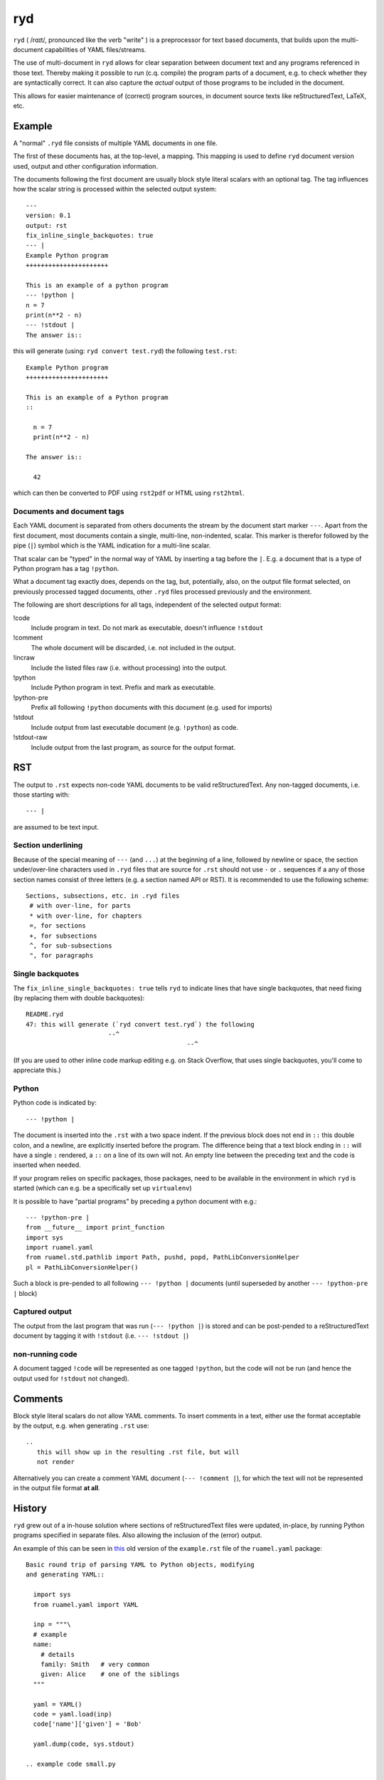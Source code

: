 
***
ryd
***

``ryd`` ( /rɑɪt/, pronounced like the verb "write" ) is a preprocessor for text
based documents, that builds upon the multi-document capabilities of YAML
files/streams.

The use of multi-document in ``ryd`` allows for clear separation between
document text and any programs referenced in those text. Thereby making it
possible to run (c.q. compile) the program parts of a document, e.g. to check
whether they are syntactically correct. It can also capture the *actual* output
of those programs to be included in the document.

This allows for easier maintenance of (correct) program sources, in document
source texts like reStructuredText, LaTeX, etc.

Example
=======

A "normal" ``.ryd`` file consists of multiple YAML documents in one file.

The first of these documents has, at the top-level, a mapping. This
mapping is used to define ``ryd`` document version used, output and other configuration
information.

The documents following the first document are usually block
style literal scalars with an optional tag. The tag influences how the scalar
string is processed within the selected output system::

  ---
  version: 0.1
  output: rst
  fix_inline_single_backquotes: true
  --- |
  Example Python program
  ++++++++++++++++++++++

  This is an example of a python program
  --- !python |
  n = 7
  print(n**2 - n)
  --- !stdout |
  The answer is::

this will generate (using: ``ryd convert test.ryd``) the following ``test.rst``::

  Example Python program
  ++++++++++++++++++++++

  This is an example of a Python program
  ::

    n = 7
    print(n**2 - n)

  The answer is::

    42

which can then be converted to PDF using ``rst2pdf`` or HTML using ``rst2html``.

Documents and document tags
+++++++++++++++++++++++++++

Each YAML document is separated from others documents the stream by
the document start marker ``---``. Apart from the first document, most
documents contain a single, multi-line, non-indented, scalar.  This
marker is therefor followed by the pipe (``|``) symbol which is the
YAML indication for a multi-line scalar.

That scalar can be "typed" in the normal way of YAML by inserting a
tag before the ``|``. E.g. a document that is a type of Python program
has a tag ``!python``.

What a document tag exactly does, depends on the tag, but, potentially, also, on
the output file format selected, on previously processed tagged documents, other
``.ryd`` files processed previously and the environment.

The following are short descriptions for all tags, independent of the selected
output format:


!code
  Include program in text. Do not mark as executable, doesn't influence ``!stdout``

!comment
  The whole document will be discarded, i.e. not included in the output.

!incraw
  Include the listed files raw (i.e. without processing) into the output.

!python
  Include Python program in text. Prefix and mark as executable.

!python-pre
  Prefix all following ``!python`` documents with this document (e.g. used for imports)

!stdout
  Include output from last executable document (e.g. ``!python``) as code.

!stdout-raw
  Include output from the last program, as source for the output format.

RST
===

The output to ``.rst`` expects non-code YAML documents to be valid
reStructuredText. Any non-tagged documents, i.e. those starting with::

  --- |

are assumed to be text input.

Section underlining
+++++++++++++++++++

Because of the special meaning of ``---`` (and ``...``) at the beginning of a line,
followed by newline or space, the section under/over-line characters used in
``.ryd`` files that are source for ``.rst`` should not use ``-`` or ``.``
sequences if a any of those section names consist of three letters (e.g. a section
named API or RST). It is recommended to use the following scheme::

   Sections, subsections, etc. in .ryd files
    # with over-line, for parts
    * with over-line, for chapters
    =, for sections
    +, for subsections
    ^, for sub-subsections
    ", for paragraphs

Single backquotes
+++++++++++++++++

The ``fix_inline_single_backquotes: true`` tells ``ryd`` to indicate lines that have
single backquotes, that need fixing (by replacing them with double backquotes)::

  README.ryd
  47: this will generate (`ryd convert test.ryd`) the following
                        --^
                                             --^

(If you are used to other inline code markup editing e.g. on Stack Overflow, that uses single
backquotes, you'll come to appreciate this.)

Python
++++++

Python code is indicated by::

  --- !python |

The document is inserted into the ``.rst`` with a two space indent. If
the previous block does not end in ``::`` this double colon, and a
newline, are explicitly inserted before the program. The difference
being that a text block ending in ``::`` will have a single ``:`` rendered, a
``::`` on a line of its own will not. An empty line between the
preceding text and the code is inserted when needed.

If your program relies on specific packages, those packages, need to
be available in the environment in which ``ryd`` is started (which can e.g. be a
specifically set up ``virtualenv``)


It is possible to have "partial programs" by preceding a python document with
e.g.::

  --- !python-pre |
  from __future__ import print_function
  import sys
  import ruamel.yaml
  from ruamel.std.pathlib import Path, pushd, popd, PathLibConversionHelper
  pl = PathLibConversionHelper()

Such a block is pre-pended to all following ``--- !python |`` documents (until
superseded by another ``--- !python-pre |`` block)


Captured output
+++++++++++++++

The output from the last program that was run (``--- !python |``) is stored and
can be post-pended to a reStructuredText document by tagging it with ``!stdout``
(i.e. ``--- !stdout |``)

non-running code
++++++++++++++++

A document tagged ``!code`` will be represented as one tagged ``!python``, but
the code will not be run (and hence the output used for ``!stdout`` not changed).

Comments
========

Block style literal scalars do not allow YAML comments. To insert comments in a
text, either use the format acceptable by the output, e.g. when generating ``.rst`` use::

   ..
      this will show up in the resulting .rst file, but will
      not render

..
  this will show up in the resulting .rst file, but will
  not render

Alternatively you can create a comment YAML document (``--- !comment |``), for
which the text will not be represented in the output file format **at all**.


History
=======

``ryd`` grew out of a in-house solution where sections of reStructuredText files were
updated, in-place, by running Python programs specified in separate files. Also
allowing the inclusion of the (error) output.

An example of this can be seen in `this
<https://bitbucket.org/ruamel/yaml/raw/0be7d3cb8449b15d9ac9b097322f09e52b92f868/_doc/example.rst>`_
old version of the ``example.rst`` file of the ``ruamel.yaml`` package::

  Basic round trip of parsing YAML to Python objects, modifying
  and generating YAML::

    import sys
    from ruamel.yaml import YAML

    inp = """\
    # example
    name:
      # details
      family: Smith   # very common
      given: Alice    # one of the siblings
    """

    yaml = YAML()
    code = yaml.load(inp)
    code['name']['given'] = 'Bob'

    yaml.dump(code, sys.stdout)

  .. example code small.py

  Resulting in ::

    # example
    name:
      # details
      family: Smith   # very common
      given: Bob      # one of the siblings


  .. example output small.py


The program was inserted before the ``.. example code`` line and its output before
``.. example output``, replacing all the text starting after the previous ``::``

The ``small.py`` referenced a separate file for this piece of code.
This resulted in multiple source files that were associated with a single
``.rst`` file. There was no mechanism to have partial programs that could be
tested by execution, which precluded getting output from such program as well.

Although the code could have been edited in place, and used to get the
output, this would force one to use the extra indentation required for
lines following reST's ``::``.

Once this system came under review, the solution with a structured YAML header, as used
with various file formats, combined with multiple document consisting of
(tagged) top level, non-indented, block style literal scalars, was chosen instead.


